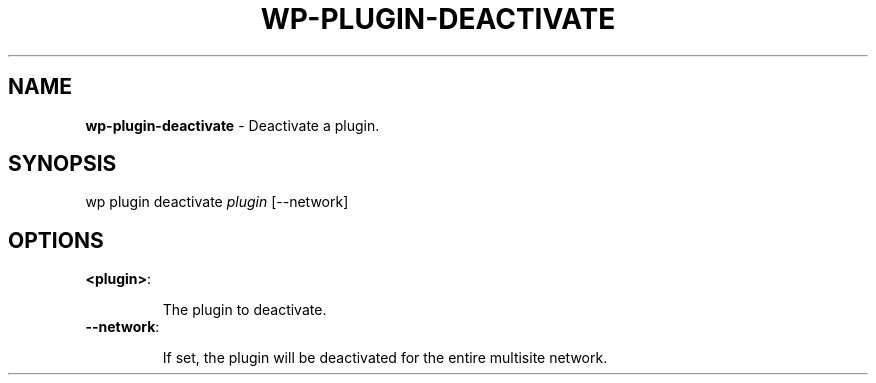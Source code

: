 .\" generated with Ronn/v0.7.3
.\" http://github.com/rtomayko/ronn/tree/0.7.3
.
.TH "WP\-PLUGIN\-DEACTIVATE" "1" "" "WP-CLI"
.
.SH "NAME"
\fBwp\-plugin\-deactivate\fR \- Deactivate a plugin\.
.
.SH "SYNOPSIS"
wp plugin deactivate \fIplugin\fR [\-\-network]
.
.SH "OPTIONS"
.
.TP
\fB<plugin>\fR:
.
.IP
The plugin to deactivate\.
.
.TP
\fB\-\-network\fR:
.
.IP
If set, the plugin will be deactivated for the entire multisite network\.

